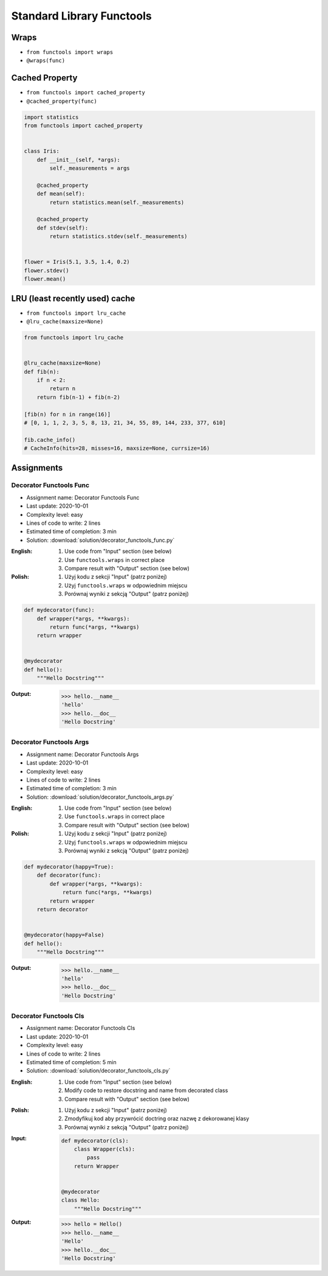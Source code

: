 **************************
Standard Library Functools
**************************


Wraps
=====
* ``from functools import wraps``
* ``@wraps(func)``

.. code-block:: python
    :emphasize-lines: 15,18

    def mydecorator(func):
        def wrapper(*args, **kwargs):
            """wrapper docstring"""
            return func(*args, **kwargs)
        return wrapper


    @mydecorator
    def myfunction(x):
        """myfunction docstring"""
        print(x)


    print(myfunction.__name__)
    # wrapper

    print(myfunction.__doc__)
    # wrapper docstring

.. code-block:: python
    :emphasize-lines: 1,5,19,22

    from functools import wraps


    def mydecorator(func):
        @wraps(func)
        def wrapper(*args, **kwargs):
            """wrapper docstring"""
            return func(*args, **kwargs)
        return wrapper


    @mydecorator
    def myfunction(x):
        """myfunction docstring"""
        print(x)


    print(myfunction.__name__)
    # myfunction

    print(myfunction.__doc__)
    # myfunction docstring


Cached Property
===============
* ``from functools import cached_property``
* ``@cached_property(func)``

.. code-block:: python

    import statistics
    from functools import cached_property


    class Iris:
        def __init__(self, *args):
            self._measurements = args

        @cached_property
        def mean(self):
            return statistics.mean(self._measurements)

        @cached_property
        def stdev(self):
            return statistics.stdev(self._measurements)


    flower = Iris(5.1, 3.5, 1.4, 0.2)
    flower.stdev()
    flower.mean()


LRU (least recently used) cache
===============================
* ``from functools import lru_cache``
* ``@lru_cache(maxsize=None)``

.. code-block:: python

    from functools import lru_cache


    @lru_cache(maxsize=None)
    def fib(n):
        if n < 2:
            return n
        return fib(n-1) + fib(n-2)

    [fib(n) for n in range(16)]
    # [0, 1, 1, 2, 3, 5, 8, 13, 21, 34, 55, 89, 144, 233, 377, 610]

    fib.cache_info()
    # CacheInfo(hits=28, misses=16, maxsize=None, currsize=16)


Assignments
===========

Decorator Functools Func
------------------------
* Assignment name: Decorator Functools Func
* Last update: 2020-10-01
* Complexity level: easy
* Lines of code to write: 2 lines
* Estimated time of completion: 3 min
* Solution: :download:`solution/decorator_functools_func.py`

:English:
    #. Use code from "Input" section (see below)
    #. Use ``functools.wraps`` in correct place
    #. Compare result with "Output" section (see below)

:Polish:
    #. Użyj kodu z sekcji "Input" (patrz poniżej)
    #. Użyj ``functools.wraps`` w odpowiednim miejscu
    #. Porównaj wyniki z sekcją "Output" (patrz poniżej)

.. code-block:: python

    def mydecorator(func):
        def wrapper(*args, **kwargs):
            return func(*args, **kwargs)
        return wrapper


    @mydecorator
    def hello():
        """Hello Docstring"""

:Output:
    .. code-block:: text

        >>> hello.__name__
        'hello'
        >>> hello.__doc__
        'Hello Docstring'

Decorator Functools Args
------------------------
* Assignment name: Decorator Functools Args
* Last update: 2020-10-01
* Complexity level: easy
* Lines of code to write: 2 lines
* Estimated time of completion: 3 min
* Solution: :download:`solution/decorator_functools_args.py`

:English:
    #. Use code from "Input" section (see below)
    #. Use ``functools.wraps`` in correct place
    #. Compare result with "Output" section (see below)

:Polish:
    #. Użyj kodu z sekcji "Input" (patrz poniżej)
    #. Użyj ``functools.wraps`` w odpowiednim miejscu
    #. Porównaj wyniki z sekcją "Output" (patrz poniżej)

.. code-block:: python

    def mydecorator(happy=True):
        def decorator(func):
            def wrapper(*args, **kwargs):
                return func(*args, **kwargs)
            return wrapper
        return decorator


    @mydecorator(happy=False)
    def hello():
        """Hello Docstring"""

:Output:
    .. code-block:: text

        >>> hello.__name__
        'hello'
        >>> hello.__doc__
        'Hello Docstring'

Decorator Functools Cls
-----------------------
* Assignment name: Decorator Functools Cls
* Last update: 2020-10-01
* Complexity level: easy
* Lines of code to write: 2 lines
* Estimated time of completion: 5 min
* Solution: :download:`solution/decorator_functools_cls.py`

:English:
    #. Use code from "Input" section (see below)
    #. Modify code to restore docstring and name from decorated class
    #. Compare result with "Output" section (see below)

:Polish:
    #. Użyj kodu z sekcji "Input" (patrz poniżej)
    #. Zmodyfikuj kod aby przywrócić doctring oraz nazwę z dekorowanej klasy
    #. Porównaj wyniki z sekcją "Output" (patrz poniżej)

:Input:
    .. code-block:: python

        def mydecorator(cls):
            class Wrapper(cls):
                pass
            return Wrapper


        @mydecorator
        class Hello:
            """Hello Docstring"""

:Output:
    .. code-block:: text

        >>> hello = Hello()
        >>> hello.__name__
        'Hello'
        >>> hello.__doc__
        'Hello Docstring'
